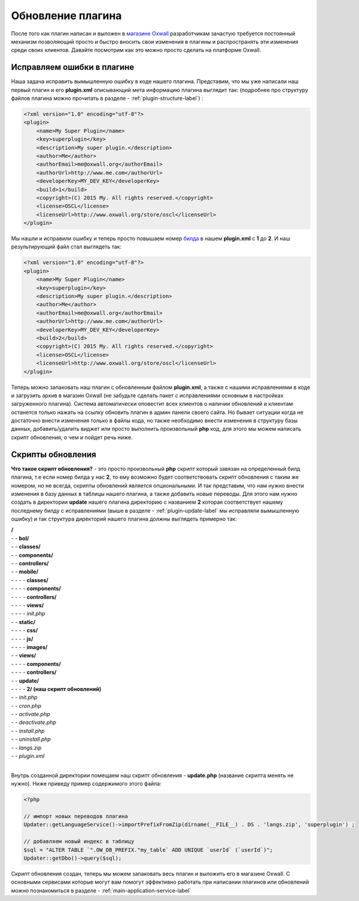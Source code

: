 .. _plugin-update-label:

Обновление  плагина
====================

После того как плагин написан и выложен в `магазине Oxwall <http://www.oxwall.org/store>`_ разработчикам зачастую требуется постоянный механизм позволяющий просто и
быстро вносить свои изменения в плагины и распространять эти изменения среди своих клиентов. Давайте посмотрим как это можно просто сделать на платформе Oxwall.

Исправляем ошибки в плагине
---------------------------

Наша задача исправить вымышленную ошибку в коде нашего плагина. Представим, что мы уже написали наш первый плагин и его **plugin.xml**
описывающий мета информацию плагина выглядит так: (подробнее про структуру файлов плагина можно прочитать в разделе - :ref:`plugin-structure-label`) :

.. code-block:: xml

    <?xml version="1.0" encoding="utf-8"?>
    <plugin>
        <name>My Super Plugin</name>
        <key>superplugin</key>
        <description>My super plugin.</description>
        <author>Me</author>
        <authorEmail>me@oxwall.org</authorEmail>
        <authorUrl>http://www.me.com</authorUrl>
        <developerKey>MY_DEV_KEY</developerKey>
        <build>1</build>
        <copyright>(C) 2015 My. All rights reserved.</copyright>
        <license>OSCL</license>
        <licenseUrl>http://www.oxwall.org/store/oscl</licenseUrl>
    </plugin>

Мы нашли и исправили ошибку и теперь просто повышаем номер `билда <https://ru.wikipedia.org/wiki/%D0%A1%D0%B1%D0%BE%D1%80%D0%BA%D0%B0_%28%D0%BF%D1%80%D0%BE%D0%B3%D1%80%D0%B0%D0%BC%D0%BC%D0%B8%D1%80%D0%BE%D0%B2%D0%B0%D0%BD%D0%B8%D0%B5%29>`_ в нашем **plugin.xml** c **1** до **2**. И наш результирующий файл стал выглядеть так:

.. code-block:: xml

    <?xml version="1.0" encoding="utf-8"?>
    <plugin>
        <name>My Super Plugin</name>
        <key>superplugin</key>
        <description>My super plugin.</description>
        <author>Me</author>
        <authorEmail>me@oxwall.org</authorEmail>
        <authorUrl>http://www.me.com</authorUrl>
        <developerKey>MY_DEV_KEY</developerKey>
        <build>2</build>
        <copyright>(C) 2015 My. All rights reserved.</copyright>
        <license>OSCL</license>
        <licenseUrl>http://www.oxwall.org/store/oscl</licenseUrl>
    </plugin>

Теперь можно запаковать наш плагин с обновленным файлом **plugin.xml**, а также с нашими исправлениями в коде и загрузить архив в магазин Oxwall
(не забудьте сделать пакет с исправлениями основным в настройках загруженного плагина). Система автоматически оповестит всех клиентов о наличии обновлений и
клиентам останется только нажать на ссылку обновить плагин в админ панели своего сайта. Но бывает ситуации когда не достаточно внести изменения только в файлы кода,
но также необходимо внести изменения в структуру базы данных, добавить/удалить виджет или просто выполнить произвольный **php** код, для этого мы можем написать скрипт обновления,
о чем и пойдет речь ниже.

Скрипты обновления
------------------

**Что такое скрипт обновления?** - это просто произвольный **php** скрипт который завязан на определенный билд плагина,
т.е если номер билда у нас **2**, то ему возможно будет соответствовать скрипт обновления с таким же номером, но не всегда, скрипты обновлений является опциональными.
И так представим, что нам нужно внести изменения в базу данных в таблицы нашего плагина, а также добавить новые переводы.
Для этого нам нужно создать в директории **update** нашего плагина директорию с названием **2** которая соответствует
нашему последнему билду с исправлениями (выше в разделе - :ref:`plugin-update-label` мы исправляли вымышленную ошибку) и так структура директорий нашего плагина должны выглядеть примерно так:

| **/**
| - - **bol/**
| - - **classes/**
| - - **components/**
| - - **controllers/**
| - - **mobile/**
| - - - - **classes/**
| - - - - **components/**
| - - - - **controllers/**
| - - - - **views/**
| - - - - *init.php*
| - - **static/**
| - - - - **css/**
| - - - - **js/**
| - - - - **images/**
| - - **views/**
| - - - - **components/**
| - - - - **controllers/**
| - - **update/**
| - - - - **2/ (наш скрипт обновлений)**
| - - *init.php*
| - - *cron.php*
| - - *activate.php*
| - - *deactivate.php*
| - - *install.php*
| - - *uninstall.php*
| - - *langs.zip*
| - - *plugin.xml*
|

Внутрь созданной директории помещаем наш скрипт обновления - **update.php** (название скрипта менять не нужно). Ниже приведу пример содержимого этого файла:

.. code-block:: php

    <?php

    // импорт новых переводов плагина
    Updater::getLanguageService()->importPrefixFromZip(dirname(__FILE__) . DS . 'langs.zip', 'superplugin') ;

    // добавляем новый индекс в таблицу
    $sql = "ALTER TABLE `".OW_DB_PREFIX."my_table` ADD UNIQUE `userId` (`userId`)";
    Updater::getDbo()->query($sql);

Скрипт обновления создан, теперь мы можем запаковать весь плагин и выложить его в магазине Oxwall.
С основными сервисами которые могут вам помогут эффективно работать при написании плагинов или обновлений можно познакомиться в разделе - :ref:`main-application-service-label`